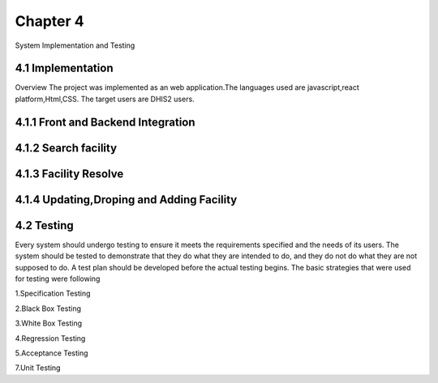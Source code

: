 Chapter 4
================
System Implementation and Testing

4.1 Implementation
-------------------------
Overview
The project was implemented as an web application.The languages used are javascript,react platform,Html,CSS.
The target users are DHIS2 users.

4.1.1 Front and Backend Integration
-------------------------------------

4.1.2 Search facility
-----------------------------------

4.1.3 Facility Resolve
----------------------------------

4.1.4 Updating,Droping and Adding Facility
--------------------------------------------

4.2 Testing
----------------------
Every system should undergo testing to ensure it meets the requirements specified and the needs of its users. 
The system should be tested to demonstrate that they do what they are intended to do, and they do not do what 
they are not supposed to do. A test plan should be developed before the actual testing begins. 
The basic strategies that were used for testing were following

1.Specification Testing

2.Black Box Testing

3.White Box Testing

4.Regression Testing

5.Acceptance Testing

7.Unit Testing
